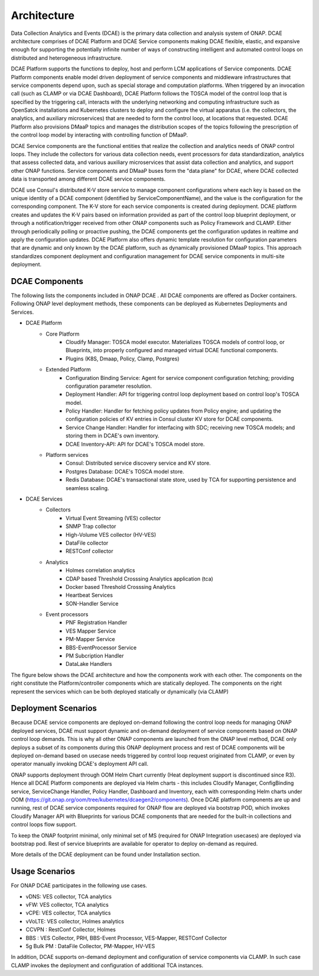 .. This work is licensed under a Creative Commons Attribution 4.0 International License.
.. http://creativecommons.org/licenses/by/4.0
.. _architecture:


Architecture
============

Data Collection Analytics and Events (DCAE) is the primary data collection and analysis system of ONAP. DCAE architecture comprises of DCAE Platform and 
DCAE Service components making DCAE flexible, elastic, and expansive enough for supporting the potentially infinite number of ways of constructing intelligent 
and automated control loops on distributed and heterogeneous infrastructure. 

DCAE Platform supports the functions to deploy, host and perform LCM applications of Service components. DCAE Platform components enable model driven deployment of 
service components and middleware infrastructures that service components depend upon, such as special storage and computation platforms.  When triggered by an 
invocation call (such as CLAMP or via DCAE Dashboard),  DCAE Platform follows the TOSCA model of the control loop that is specified by the triggering call, 
interacts with the underlying networking and computing infrastructure such as OpenSatck installations and Kubernetes clusters to deploy and configure the virtual 
apparatus (i.e. the collectors, the analytics, and auxiliary microservices) that are needed to form the control loop, at locations that requested.  
DCAE Platform also provisions DMaaP topics and manages the distribution scopes of the topics following the prescription of the control loop model by interacting 
with controlling function of DMaaP.

DCAE Service components are the  functional entities that realize the collection and analytics needs of ONAP control loops.  They include the collectors for various 
data collection needs, event processors for data standardization,  analytics that assess collected data, and various auxiliary microservices that assist data 
collection and analytics, and support other ONAP functions.  Service components and DMaaP buses form the "data plane" for DCAE, where DCAE collected data is 
transported among different DCAE service components.

DCAE use Consul's distributed K-V store service to manage component configurations where each key is based on the unique identity of a DCAE component (identified by ServiceComponentName), and the value is the configuration for the corresponding component. The K-V store for each service components is created during deployment. DCAE platform creates and updates the K-V pairs based on information provided as part of the control loop blueprint deployment, or through a notification/trigger received from other ONAP components such as Policy Framework and CLAMP.  Either through periodically polling or proactive pushing, the DCAE  components get the configuration updates in realtime and apply the configuration updates.  DCAE Platform also offers dynamic template resolution for configuration parameters that are dynamic and only known by the DCAE platform, such as dynamically provisioned DMaaP topics. This approach standardizes component deployment and configuration management for DCAE service components in multi-site deployment.


DCAE Components
---------------

The following lists the components included in ONAP DCAE .  All DCAE components are offered as Docker containers.  Following ONAP level deployment methods, these components can be deployed as Kubernetes Deployments and Services.  

- DCAE Platform
    - Core Platform
        - Cloudify Manager: TOSCA model executor.  Materializes TOSCA models of control loop, or Blueprints, into properly configured and managed virtual DCAE functional components.
        - Plugins (K8S, Dmaap, Policy, Clamp, Postgres)
    - Extended Platform
        - Configuration Binding Service: Agent for service component configuration fetching; providing configuration parameter resolution.
        - Deployment Handler: API for triggering control loop deployment based on control loop's TOSCA model.
        - Policy Handler: Handler for fetching policy updates from Policy engine; and updating the configuration policies of KV entries in Consul cluster KV store for DCAE components.
        - Service Change Handler: Handler for interfacing with SDC; receiving new TOSCA models; and storing them in DCAE's own inventory.
        - DCAE Inventory-API: API for DCAE's TOSCA model store.
    - Platform services
        - Consul: Distributed service discovery service and KV store.
        - Postgres Database: DCAE's TOSCA model store.
        - Redis Database: DCAE's transactional state store, used by TCA for supporting persistence and seamless scaling.

- DCAE Services
    - Collectors
        - Virtual Event Streaming (VES) collector
        - SNMP Trap collector
        - High-Volume VES collector (HV-VES)
        - DataFile collector
        - RESTConf collector
    - Analytics
        - Holmes correlation analytics
        - CDAP based Threshold Crosssing Analytics application (tca)
        - Docker based Threshold Crosssing Analytics
        - Heartbeat Services
        - SON-Handler Service
    - Event processors
        - PNF Registration Handler
        - VES Mapper Service
        - PM-Mapper Service
        - BBS-EventProcessor Service
        - PM Subcription Handler
        - DataLake Handlers
        

The figure below shows the DCAE architecture and how the components work with each other.  The components on the right constitute the Platform/controller components which are statically deployed. The components on the right represent the services which can be both deployed statically or dynamically (via CLAMP)

.. image:: images/R6_architecture_diagram.png
 

Deployment Scenarios
--------------------

Because DCAE service components are deployed on-demand following the control loop needs for managing ONAP deployed services, DCAE must support dynamic and on-demand deployment of service components based on ONAP control loop demands.  This is why all other ONAP components are launched from the ONAP level method, DCAE only deploys a subset of its components during this ONAP deployment process and rest of DCAE components will be deployed on-demand based on usecase needs triggered by control loop request originated from CLAMP, or even by operator manually invoking DCAE's deployment API call.

ONAP supports deployment through OOM Helm Chart currently (Heat deployment support is discontinued since R3). Hence all DCAE Platform components are deployed via Helm charts - this includes Cloudify Manager, ConfigBinding service, ServiceChange Handler, Policy Handler, Dashboard and Inventory, each with corresponding Helm charts under OOM (https://git.onap.org/oom/tree/kubernetes/dcaegen2/components).   Once DCAE platform components are up and running, rest of DCAE service components required for ONAP  flow are deployed via bootstrap POD, which invokes Cloudify Manager API with Blueprints for various DCAE components that are needed for the built-in collections and control loops flow support.  

To keep the ONAP footprint minimal, only minimal set of MS (required for ONAP Integration usecases) are deployed via bootstrap pod. Rest of service blueprints are available for operator to deploy on-demand as required. 


More details of the DCAE deployment can be found under Installation section.


Usage Scenarios
---------------

For ONAP  DCAE participates in the following use cases.

- vDNS:  VES collector, TCA analytics

- vFW:  VES collector, TCA analytics

- vCPE:  VES collector, TCA analytics

- vVoLTE:  VES collector, Holmes analytics

- CCVPN :  RestConf Collector, Holmes

- BBS : VES Collector, PRH, BBS-Event Processor, VES-Mapper, RESTConf Collector

- 5g Bulk PM : DataFile Collector, PM-Mapper, HV-VES 
 

In addition, DCAE supports on-demand deployment and configuration of service components via CLAMP.  In such case CLAMP invokes the deployment and configuration of additional TCA instances.

